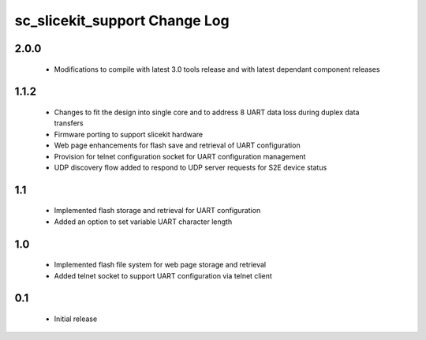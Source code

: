 sc_slicekit_support Change Log
==============================

2.0.0
-----
  * Modifications to compile with latest 3.0 tools release and with latest 
    dependant component releases
  
1.1.2
------
 * Changes to fit the design into single core and to address 8 UART 
   data loss during duplex data transfers
 * Firmware porting to support slicekit hardware
 * Web page enhancements for flash save and retrieval of UART configuration
 * Provision for telnet configuration socket for UART configuration management
 * UDP discovery flow added to respond to UDP server requests for 
   S2E device status

1.1
---
 * Implemented flash storage and retrieval for UART configuration
 * Added an option to set variable UART character length

1.0
---
 * Implemented flash file system for web page storage and retrieval
 * Added telnet socket to support UART configuration via telnet client

0.1
---
 * Initial release
